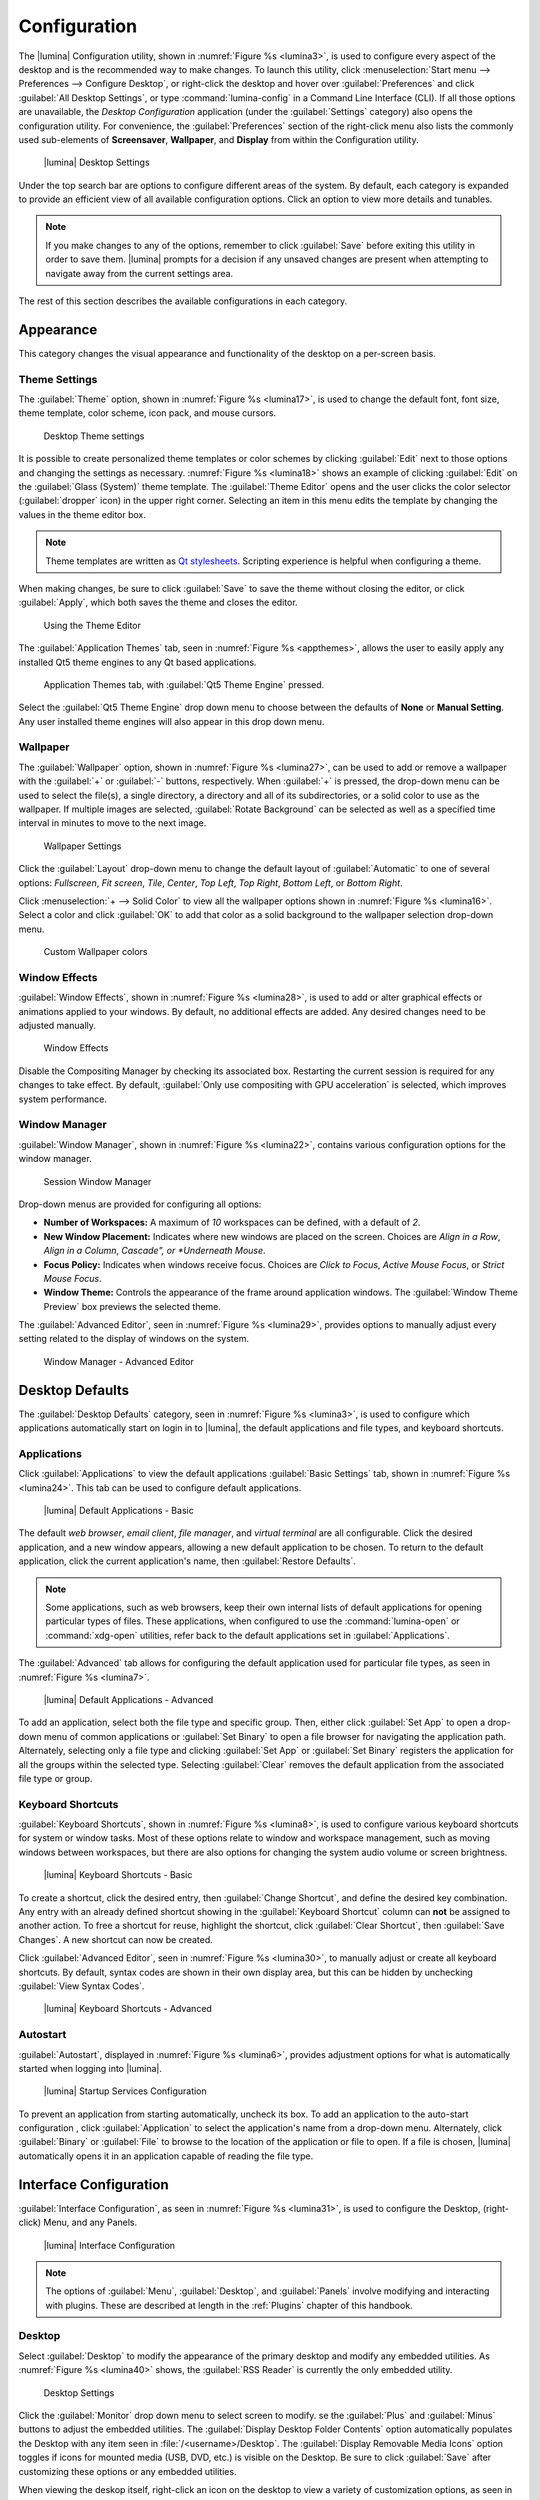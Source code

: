 .. index:: lumina configuration utility
.. _Configuration:

Configuration
*************

The |lumina| Configuration utility, shown in
:numref:`Figure %s <lumina3>`, is used to configure every aspect of the
desktop and is the recommended way to make changes. To launch this
utility, click
:menuselection:`Start menu --> Preferences --> Configure Desktop`, or
right-click the desktop and hover over :guilabel:`Preferences` and click
:guilabel:`All Desktop Settings`, or type :command:`lumina-config` in a
Command Line Interface (CLI). If all those options are unavailable,
the *Desktop Configuration*
application (under the :guilabel:`Settings` category) also opens
the configuration utility. For convenience, the :guilabel:`Preferences`
section of the right-click menu also lists the commonly used
sub-elements of **Screensaver**, **Wallpaper**, and **Display** from
within the Configuration utility.

.. _lumina3:

.. figure:: images/lumina3f.png
   :scale: 100%

   |lumina| Desktop Settings

Under the top search bar are options to configure different areas of
the system. By default, each category is expanded to provide an
efficient view of all available configuration options. Click an option
to view more details and tunables.

.. note:: If you make changes to any of the options, remember to click
   :guilabel:`Save` before exiting this utility in order to save
   them. |lumina| prompts for a decision if any unsaved changes are
   present when attempting to navigate away from the current settings
   area.

The rest of this section describes the available configurations in each
category.

.. index:: configure appearance
.. _Appearance:

Appearance
==========

This category changes the visual appearance and functionality of the
desktop on a per-screen basis.

.. index:: configure themesettings
.. _Theme Settings:

Theme Settings
--------------

The :guilabel:`Theme` option, shown in :numref:`Figure %s <lumina17>`,
is used to change the default font, font size, theme template, color
scheme, icon pack, and mouse cursors.

.. _lumina17:

.. figure:: images/lumina17e.png
   :scale: 100%

   Desktop Theme settings

It is possible to create personalized theme templates or color schemes
by clicking :guilabel:`Edit` next to those options and changing the
settings as necessary. :numref:`Figure %s <lumina18>` shows an example
of clicking :guilabel:`Edit` on the :guilabel:`Glass (System)` theme
template. The :guilabel:`Theme Editor` opens and
the user clicks the color selector (:guilabel:`dropper` icon) in the
upper right corner. Selecting an item in this menu edits the template by
changing the values in the theme editor box.

.. note:: Theme templates are written as
   `Qt stylesheets <http://doc.qt.io/qt-5/stylesheet.html>`_. Scripting
   experience is helpful when configuring a theme.

When making changes, be sure to click :guilabel:`Save` to save the theme
without closing the editor, or click :guilabel:`Apply`, which both saves
the theme and closes the editor.

.. _lumina18:

.. figure:: images/lumina18c.png
   :scale: 100%

   Using the Theme Editor

The :guilabel:`Application Themes` tab, seen in
:numref:`Figure %s <appthemes>`, allows the user to easily apply any
installed Qt5 theme engines to any Qt based applications.

.. _appthemes:

.. figure:: images/lumina35a.png
   :scale: 100%

   Application Themes tab, with :guilabel:`Qt5 Theme Engine` pressed.

Select the :guilabel:`Qt5 Theme Engine` drop down menu to choose between
the defaults of **None** or **Manual Setting**. Any user installed
theme engines will also appear in this drop down menu.

.. index:: appearance, wallpaper
.. _Wallpaper:

Wallpaper
---------

The :guilabel:`Wallpaper` option, shown in
:numref:`Figure %s <lumina27>`, can be used to add or remove a wallpaper
with the :guilabel:`+` or :guilabel:`-` buttons, respectively. When
:guilabel:`+` is pressed, the drop-down menu can be used to select the
file(s), a single directory, a directory and all of its subdirectories,
or a solid color to use as the wallpaper. If multiple images are
selected, :guilabel:`Rotate Background` can be selected as well as a
specified time interval in minutes to move to the next image.

.. _lumina27:

.. figure:: images/lumina27.png
   :scale: 100%

   Wallpaper Settings

Click the :guilabel:`Layout` drop-down menu to change the default
layout of :guilabel:`Automatic` to one of several options:
*Fullscreen*, *Fit screen*, *Tile*, *Center*, *Top Left*, *Top Right*,
*Bottom Left*, or *Bottom Right*.

Click :menuselection:`+ --> Solid Color` to view all the wallpaper
options shown in :numref:`Figure %s <lumina16>`. Select a color and
click :guilabel:`OK` to add that color as a solid background to the
wallpaper selection drop-down menu.

.. _lumina16:

.. figure:: images/lumina16b.png
   :scale: 100%

   Custom Wallpaper colors

.. index:: window effects
.. _Window Effects:

Window Effects
--------------

:guilabel:`Window Effects`, shown in :numref:`Figure %s <lumina28>`, is
used to add or alter graphical effects or animations applied to your
windows. By default, no additional effects are added. Any desired
changes need to be adjusted manually.

.. _lumina28:

.. figure:: images/lumina28a.png
   :scale: 100%

   Window Effects

Disable the Compositing Manager by checking its associated box.
Restarting the current session is required for any changes to take
effect. By default,
:guilabel:`Only use compositing with GPU acceleration` is selected,
which improves system performance.

.. index:: window manager
.. _Window Manager:

Window Manager
--------------

:guilabel:`Window Manager`, shown in :numref:`Figure %s <lumina22>`,
contains various configuration options for the window manager.

.. _lumina22:

.. figure:: images/lumina22c.png
   :scale: 100%

   Session Window Manager

Drop-down menus are provided for configuring all options:

* **Number of Workspaces:** A maximum of *10* workspaces can be defined,
  with a default of *2*.

* **New Window Placement:** Indicates where new windows are placed on
  the screen. Choices are *Align in a Row*, *Align in a Column*,
  *Cascade", or *Underneath Mouse*.

* **Focus Policy:** Indicates when windows receive focus. Choices are
  *Click to Focus*, *Active Mouse Focus*, or *Strict Mouse Focus*.

* **Window Theme:** Controls the appearance of the frame around
  application windows. The :guilabel:`Window Theme Preview` box previews
  the selected theme.

The :guilabel:`Advanced Editor`, seen in
:numref:`Figure %s <lumina29>`, provides options to manually adjust
every setting related to the display of windows on the system.

.. _lumina29:

.. figure:: images/lumina29.png
   :scale: 100%

   Window Manager - Advanced Editor

.. index:: Desktop Defaults

.. _Desktop Defaults:

Desktop Defaults
================

The :guilabel:`Desktop Defaults` category, seen in
:numref:`Figure %s <lumina3>`, is used to configure which applications
automatically start on login in to |lumina|, the default applications
and file types, and keyboard shortcuts.

.. index:: default applications
.. _Applications:

Applications
------------

Click :guilabel:`Applications` to view the default applications
:guilabel:`Basic Settings` tab, shown in :numref:`Figure %s <lumina24>`.
This tab can be used to configure default applications.

.. _lumina24:

.. figure:: images/lumina24b.png
   :scale: 100%

   |lumina| Default Applications - Basic

The default *web browser*, *email client*, *file manager*, and *virtual*
*terminal* are all configurable. Click the desired application, and a
new window appears, allowing a new default application to be chosen. To
return to the default application, click the current application's name,
then :guilabel:`Restore Defaults`.

.. note:: Some applications, such as web browsers, keep their own
   internal lists of default applications for opening particular types
   of files. These applications, when configured to use the
   :command:`lumina-open` or :command:`xdg-open` utilities, refer back
   to the default applications set in :guilabel:`Applications`.

The :guilabel:`Advanced` tab allows for configuring the default
application used for particular file types, as seen in
:numref:`Figure %s <lumina7>`.

.. _lumina7:

.. figure:: images/lumina7f.png
   :scale: 100%

   |lumina| Default Applications - Advanced

To add an application, select both the file type and specific group.
Then, either click :guilabel:`Set App` to open a drop-down menu of
common applications or :guilabel:`Set Binary` to open a file browser for
navigating the application path. Alternately, selecting only a file type
and clicking :guilabel:`Set App` or :guilabel:`Set Binary` registers the
application for all the groups within the selected type. Selecting
:guilabel:`Clear` removes the default application from the associated
file type or group.

.. index:: keyboard shortcuts
.. _Keyboard Shortcuts:

Keyboard Shortcuts
------------------

:guilabel:`Keyboard Shortcuts`, shown in
:numref:`Figure %s <lumina8>`, is used to configure various keyboard
shortcuts for system or window tasks. Most of these options relate to
window and workspace management, such as moving windows between
workspaces, but there are also options for changing the system audio
volume or screen brightness.

.. _lumina8:

.. figure:: images/lumina8c.png
   :scale: 100%

   |lumina| Keyboard Shortcuts - Basic

To create a shortcut, click the desired entry, then
:guilabel:`Change Shortcut`, and define the desired key combination.
Any entry with an already defined shortcut showing in the
:guilabel:`Keyboard Shortcut` column can **not** be assigned to another
action. To free a shortcut for reuse, highlight the shortcut, click
:guilabel:`Clear Shortcut`, then :guilabel:`Save Changes`. A new
shortcut can now be created.

Click :guilabel:`Advanced Editor`, seen in
:numref:`Figure %s <lumina30>`, to manually adjust or create all
keyboard shortcuts. By default, syntax codes are shown in their own
display area, but this can be hidden by unchecking
:guilabel:`View Syntax Codes`.

.. _lumina30:

.. figure:: images/lumina30.png
   :scale: 100%

   |lumina| Keyboard Shortcuts - Advanced

.. index:: startup
.. _Autostart:

Autostart
---------

:guilabel:`Autostart`, displayed in :numref:`Figure %s <lumina6>`,
provides adjustment options for what is automatically started when
logging into |lumina|.

.. _lumina6:

.. figure:: images/lumina6e.png
   :scale: 100%

   |lumina| Startup Services Configuration

To prevent an application from starting automatically, uncheck its box.
To add an application to the auto-start configuration , click
:guilabel:`Application` to select the application's name from a
drop-down menu. Alternately, click :guilabel:`Binary` or
:guilabel:`File` to browse to the location of the application or file to
open. If a file is chosen, |lumina| automatically opens it in an
application capable of reading the file type.

.. index:: interface configuration
.. _Interface:

Interface Configuration
=======================

:guilabel:`Interface Configuration`, as seen in
:numref:`Figure %s <lumina31>`, is used to configure the Desktop,
(right-click) Menu, and any Panels.

.. _lumina31:

.. figure:: images/lumina31b.png
   :scale: 100%

   |lumina| Interface Configuration

.. note:: The options of :guilabel:`Menu`, :guilabel:`Desktop`, and
   :guilabel:`Panels` involve modifying and interacting with plugins.
   These are described at length in the :ref:`Plugins` chapter of this
   handbook.

.. index:: desktop config
.. _Desktop:

Desktop
-------

Select :guilabel:`Desktop` to modify the appearance of the primary
desktop and modify any embedded utilities. As
:numref:`Figure %s <lumina40>` shows, the :guilabel:`RSS Reader` is
currently the only embedded utility.

.. _lumina40:

.. figure:: images/lumina40a.png
   :scale: 100%

   Desktop Settings

Click the :guilabel:`Monitor` drop down menu to select screen to modify.
se the :guilabel:`Plus` and :guilabel:`Minus` buttons to adjust the
embedded utilities. The :guilabel:`Display Desktop Folder Contents`
option automatically populates the Desktop with any item seen in
:file:`/<username>/Desktop`. The
:guilabel:`Display Removable Media Icons` option toggles if icons for
mounted media (USB, DVD, etc.) is visible on the Desktop. Be sure to
click :guilabel:`Save` after customizing these options or any embedded
utilities.

When viewing the deskop itself, right-click an icon on the desktop to
view a variety of customization options, as seen in
:numref:`Figure %s <lumina42>`:

.. _lumina42:

.. figure:: images/lumina42.png
   :scale: 100%

   Customize desktop icons

* **Launch or Open:** Depending on what the icon is linked to, there are
  options to *Open* or *Launch* the item. There may also be an option to
  *Open With*, which uses Lumina :ref:`Open` to give the user more
  choices for opening the item with an application or setting a default
  application for that type of item.

* **View Properties:** Launches a :guilabel:`File Information` window to
  display more information about the selected item.

* **File Operations:** Standard file operations are available when an
  icon is selected. These include *Rename*, *Copy*, *Cut*, *Delete*, and
  *Paste*. Options vary depending on the selected icon.

* **Modify Item:** The icons are also modifiable apart from the linked
  item itself. There are options to *Start Moving Item*,
  *Start Resizing Item*, *Increase Desktop Icon Sizes*,
  *Decrease Desktop Icon Sizes*, and *Remove Item*.

.. index:: right click menu
.. _rightclick menu:

Menu
----

Click :guilabel:`Menu` to adjust the appearance of the menu which
appears when right-clicking the desktop, seen in
:numref:`Figure %s <lumina36>`. By default, the context menu
includes several plugins: :ref:`Terminal`,
:ref:`Browse Files <File Manager>`, :ref:`Menu Applications`, a
:ref:`Separator`, :ref:`Settings`, and **Leave**.

.. _lumina36:

.. figure:: images/lumina36.png
   :scale: 100%

   Context menu plugins configuration with an open context menu.

.. note:: :guilabel:`Leave`, with its options to *Logout*, *Restart*,
   *Shutdown*, *Lock*, and *Suspend* the system, is **always** available
   in the context menu.

.. index:: panels
.. _Panels:

Panels
------

The :guilabel:`Panels` option offers the ability to create and/or
customize panels which are attached to the edges of the screen, as seen
in :numref:`Figure %s <lumina5>`.

.. _lumina5:

.. figure:: images/lumina5g.png
   :scale: 100%

   |lumina| Panel Configuration

This screen is used to customize the location, alignment, size, theme,
and plugins for an existing panel.
A preconfigured :guilabel:`Profile` is also available for panels. These
profiles are used to mimic the style of other desktops. Click
:guilabel:`Import` to add other custom-created profiles.

The :guilabel:`+ Panel` and :guilabel:`-` icons at the top-left of the
window can add or remove additional panels. Panels must be aligned
along a screen edge or opposite screen edges in the case of two panels.
Panels may have any width, color, or transparency.

.. note:: When adding panels, a frame similar to :guilabel:`Panel 1`
   is created for each panel, labeled :guilabel:`Panel 2`,
   :guilabel:`Panel 3`, and so on. This allows each panel to be
   configured separately. The configuration tabs available for a panel
   are described below. Be sure to select the tab in the desired panel.

The :guilabel:`Location` tab (4 arrow icon) contains a number of items:

* **Edge:** This drop-down menu is used to set the general location of
  the panel. The options are *Top*, *Bottom*, *Left*, or *Right*.

* **Alignment:** This drop-down menu is used to center the panel or pin
  it to a corner of the screen.

* **Size:** Is used to specify the panel width in pixels as well as
  panel length.

The :guilabel:`Appearance` tab (monitor icon) is shown in
:numref:`Figure %s <lumina19>`.

.. _lumina19:

.. figure:: images/lumina19e.png
   :scale: 100%

   Panel Appearance

To hide the panel unless the mouse is hovered over it, check
:guilabel:`Auto-hide Panel`. The :guilabel:`Custom Color` option can be
used to fine-tune the panel color. Click its box, then the paint icon to
select a panel color. The panel transparency is also adjustable using
the :guilabel:`Alpha channel` element.

The :guilabel:`Plugins` tab (puzzle icon) is shown in
:numref:`Figure %s <lumina20>`.

.. _lumina20:

.. figure:: images/lumina20e.png
   :scale: 100%

   Panel Plugins

To add a plugin as an icon to the panel, click :guilabel:`+` below the
listed plugins and select a plugin from the list that appears. To remove
a plugin, highlight it and click :guilabel:`-`, which is below the
listed plugins. The arrow buttons can be used to move the location of
the plugin on the panel. The top of an ordered list corresponds to
either the top of a vertical panel or the left side of a horizontal
panel.

By default, |lumina| has one panel stretching across the bottom of the
primary screen and another automatically hiding panel centered at the
top of the screen.

The bottom panel incorporates the :ref:`Panel Start Menu`,
:ref:`Task Manager Plugin (No Groups)`, a :ref:`Spacer`,
:ref:`System Tray`, :ref:`Time Date`, and :ref:`Battery Monitor`
plugins.

The top panel includes the :ref:`Desktop Bar` between two
:ref:`Spacer` plugins.

.. note:: Panel and other Desktop settings may appear differently when
   using a version of |lumina| packaged with an OS. For example,
   |trueos| uses only a single panel across the bottom of the primary
   screen.

.. index:: system settings
.. _System Settings:

System Settings
===============

The :guilabel:`System Settings` category, seen in
:numref:`Figure %s <lumina41>`, displays all configurable system
utilities in one convenient location. |lumina| automatically updates
this category as new utilities are added or removed by the user or
other development updates.

.. _lumina41:

.. figure:: images/lumina41.png
   :scale: 100%

   System Settings

The entries in this category are all symlinks. Click an entry to open
the related utility or configuration tool. For example, click
:guilabel:`Mouse Configuration` to open a simple menu for adjusting all
mouse settings.

.. TODO Contact Ken to see if there are stable entries that should be
   documented.

.. warning:: Some utilities prompt for *Root* access before opening.

.. index:: user settings
.. _User Settings:

User Settings
=============

The :guilabel:`User Settings` option governs the general settings for
the desktop session. The settings include how the time and date are
displayed, changing user icons, when to play chimes, and all
localization options.

.. index:: user settings, general options
.. _general options:

General Options
---------------

:guilabel:`General Options`, seen in :numref:`Figure %s <lumina12>`,
is used to govern numerous settings for the desktop experience.

.. _lumina12:

.. figure:: images/lumina12g.png
   :scale: 100%

   |lumina| General Options

Here are the options available in the General Options menu:

* **Enable numlock on startup**
* **Play chimes on startup**
* **Play chimes on exit**
* **Manage desktop app links:** When checked, |lumina| automatically
  updates the available desktop symlinks when applications are installed
  or removed.
* **Show application crash data**
* **Change User Icon**
* **Time Format**
* **Date Format**

.. note:: Click the :guilabel:`blue circle with "i" icon` for examples
   of time and date formatting.

* **Display Format:** Opens a dropdown menu for more format options.
* **Return to system defaults:** All system settings revert to those
  configured by the OS.
* **Return to Lumina defaults** All system settings revert to their
  |lumina| defaults.

.. index:: localization
.. _localization:

Localization
------------

:guilabel:`Localization` options are shown in
:numref:`Figure %s <lumina21>`.

.. _lumina21:

.. figure:: images/lumina21c.png
   :scale: 100%

   Session Locale Tab

The **lumina-i18n** package provides localization files. Once installed,
this allows customization of the locale used for the various items
listed in :numref:`Figure %s <lumina21>`. To install this package on a
|trueos| or FreeBSD system, type
:command:`sudo pkg install lumina-i18n`.
On other operating systems, use the default software management tool.
Since each setting has its own drop-down menu, there is flexibility to
select different locales for each item shown in this screen. If any
changes are made in the :guilabel:`Locale` tab, click
:guilabel:`Save Changes` and restart |lumina| to load the configured
locales.

Installing the **lumina-i18n** package also adds a drop-down menu to
the :guilabel:`Preferences` area of the start menu. |lumina| must be
restarted after the package installation before the locale menu is
visible in :guilabel:`Preferences`. This drop-down menu changes the
locale for the current session only. This immediately changes the
localization of any translated menu items without requiring a restart
of |lumina|.

.. note:: If using |lumina| with a language other than English, any menu
          items that continue to be displayed in English have not yet
          been translated to the selected language. To assist the
          |lumina| Project with translating menu items, see
          :ref:`Interface Translation`.
